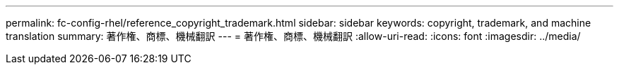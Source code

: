 ---
permalink: fc-config-rhel/reference_copyright_trademark.html 
sidebar: sidebar 
keywords: copyright, trademark, and machine translation 
summary: 著作権、商標、機械翻訳 
---
= 著作権、商標、機械翻訳
:allow-uri-read: 
:icons: font
:imagesdir: ../media/



